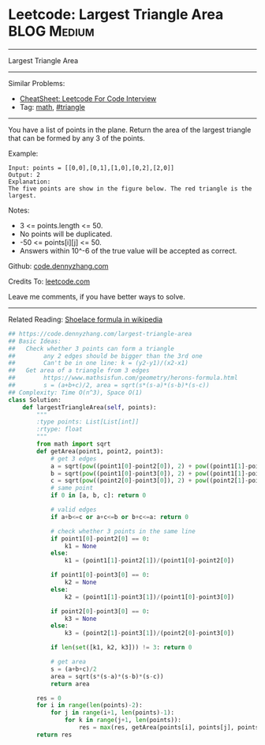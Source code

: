 * Leetcode: Largest Triangle Area                                :BLOG:Medium:
#+STARTUP: showeverything
#+OPTIONS: toc:nil \n:t ^:nil creator:nil d:nil
:PROPERTIES:
:type:     math, triangle
:END:
---------------------------------------------------------------------
Largest Triangle Area
---------------------------------------------------------------------
#+BEGIN_HTML
<a href="https://github.com/dennyzhang/code.dennyzhang.com/tree/master/problems/largest-triangle-area"><img align="right" width="200" height="183" src="https://www.dennyzhang.com/wp-content/uploads/denny/watermark/github.png" /></a>
#+END_HTML
Similar Problems:
- [[https://cheatsheet.dennyzhang.com/cheatsheet-leetcode-A4][CheatSheet: Leetcode For Code Interview]]
- Tag: [[https://code.dennyzhang.com/review-math][math]], [[https://code.dennyzhang.com/tag/triangle][#triangle]]
---------------------------------------------------------------------
You have a list of points in the plane. Return the area of the largest triangle that can be formed by any 3 of the points.

Example:
#+BEGIN_EXAMPLE
Input: points = [[0,0],[0,1],[1,0],[0,2],[2,0]]
Output: 2
Explanation: 
The five points are show in the figure below. The red triangle is the largest.
#+END_EXAMPLE

[[image-blog:Largest Triangle Area][https://raw.githubusercontent.com/dennyzhang/images/master/code/largest_triangle.png]]

Notes:

- 3 <= points.length <= 50.
- No points will be duplicated.
-  -50 <= points[i][j] <= 50.
- Answers within 10^-6 of the true value will be accepted as correct.

Github: [[https://github.com/dennyzhang/code.dennyzhang.com/tree/master/problems/largest-triangle-area][code.dennyzhang.com]]

Credits To: [[https://leetcode.com/problems/largest-triangle-area/description/][leetcode.com]]

Leave me comments, if you have better ways to solve.
---------------------------------------------------------------------
Related Reading: [[https://en.wikipedia.org/wiki/Shoelace_formula][Shoelace formula in wikipedia]]
#+BEGIN_SRC python
## https://code.dennyzhang.com/largest-triangle-area
## Basic Ideas:
##   Check whether 3 points can form a triangle
##        any 2 edges should be bigger than the 3rd one
##        Can't be in one line: k = (y2-y1)/(x2-x1)
##   Get area of a triangle from 3 edges
##        https://www.mathsisfun.com/geometry/herons-formula.html
##        s = (a+b+c)/2, area = sqrt(s*(s-a)*(s-b)*(s-c))
## Complexity: Time O(n^3), Space O(1)
class Solution:
    def largestTriangleArea(self, points):
        """
        :type points: List[List[int]]
        :rtype: float
        """
        from math import sqrt
        def getArea(point1, point2, point3):
            # get 3 edges
            a = sqrt(pow((point1[0]-point2[0]), 2) + pow((point1[1]-point2[1]), 2))
            b = sqrt(pow((point1[0]-point3[0]), 2) + pow((point1[1]-point3[1]), 2))
            c = sqrt(pow((point2[0]-point3[0]), 2) + pow((point2[1]-point3[1]), 2))
            # same point
            if 0 in [a, b, c]: return 0
            
            # valid edges
            if a+b<=c or a+c<=b or b+c<=a: return 0

            # check whether 3 points in the same line
            if point1[0]-point2[0] == 0:
                k1 = None
            else:
                k1 = (point1[1]-point2[1])/(point1[0]-point2[0])

            if point1[0]-point3[0] == 0:
                k2 = None
            else:
                k2 = (point1[1]-point3[1])/(point1[0]-point3[0])

            if point2[0]-point3[0] == 0:
                k3 = None
            else:
                k3 = (point2[1]-point3[1])/(point2[0]-point3[0])
    
            if len(set([k1, k2, k3])) != 3: return 0

            # get area
            s = (a+b+c)/2
            area = sqrt(s*(s-a)*(s-b)*(s-c))
            return area

        res = 0
        for i in range(len(points)-2):
            for j in range(i+1, len(points)-1):
                for k in range(j+1, len(points)):
                    res = max(res, getArea(points[i], points[j], points[k]))
        return res
#+END_SRC

#+BEGIN_HTML
<div style="overflow: hidden;">
<div style="float: left; padding: 5px"> <a href="https://www.linkedin.com/in/dennyzhang001"><img src="https://www.dennyzhang.com/wp-content/uploads/sns/linkedin.png" alt="linkedin" /></a></div>
<div style="float: left; padding: 5px"><a href="https://github.com/dennyzhang"><img src="https://www.dennyzhang.com/wp-content/uploads/sns/github.png" alt="github" /></a></div>
<div style="float: left; padding: 5px"><a href="https://www.dennyzhang.com/slack" target="_blank" rel="nofollow"><img src="https://www.dennyzhang.com/wp-content/uploads/sns/slack.png" alt="slack"/></a></div>
</div>
#+END_HTML
